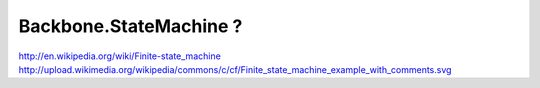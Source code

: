 Backbone.StateMachine ?
=========================

http://en.wikipedia.org/wiki/Finite-state_machine
http://upload.wikimedia.org/wikipedia/commons/c/cf/Finite_state_machine_example_with_comments.svg
